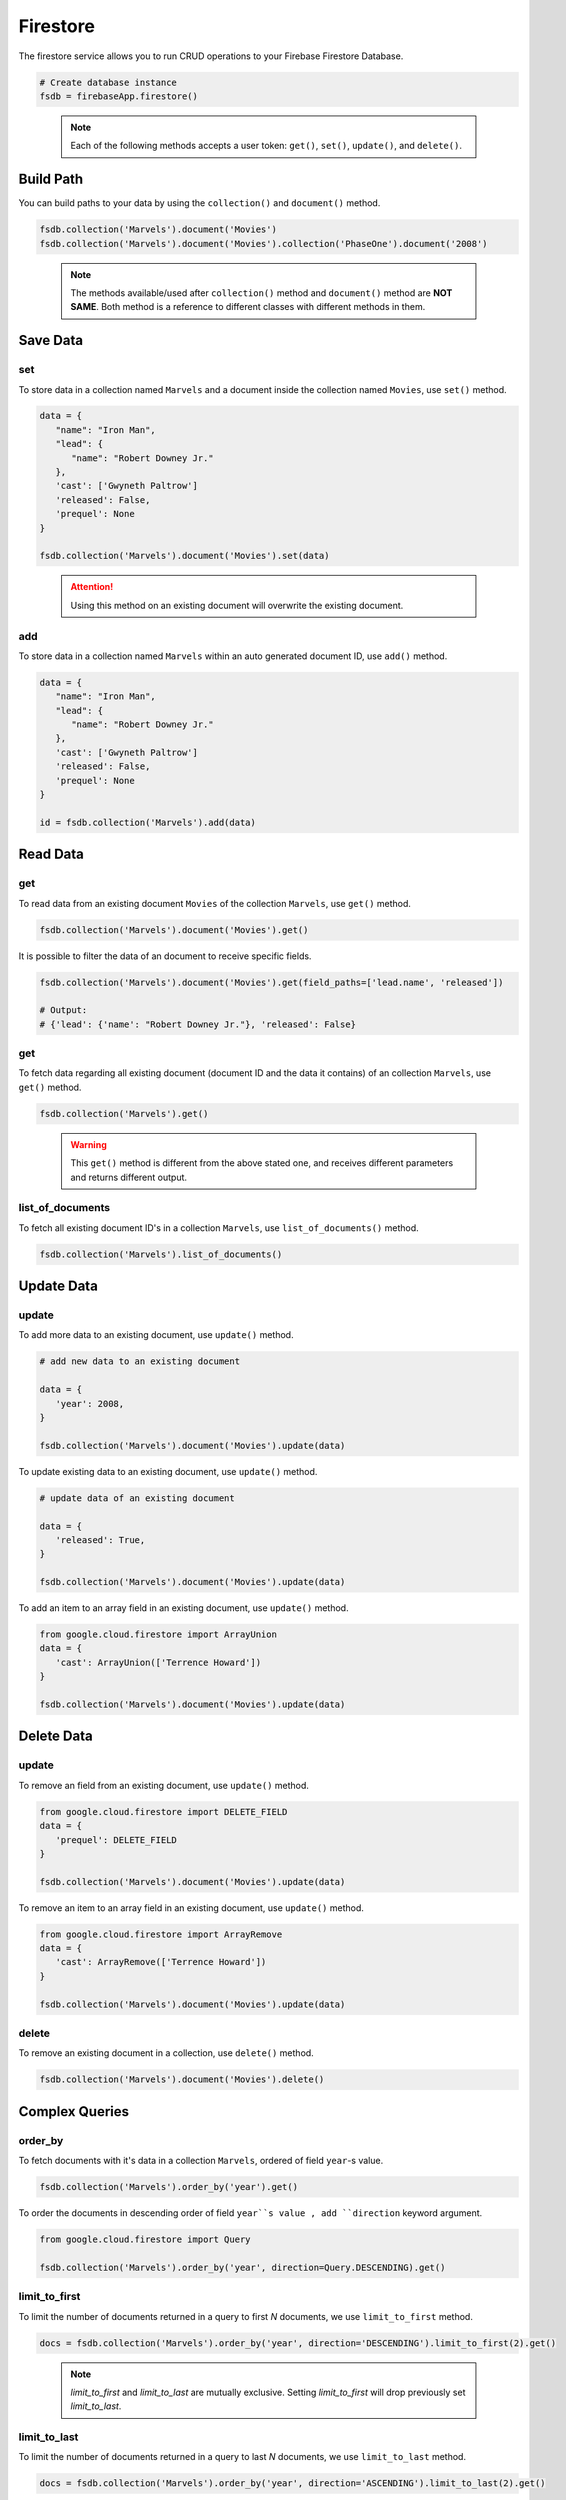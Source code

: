 Firestore
=========

The firestore service allows you to run CRUD operations to your Firebase Firestore
Database.

.. code-block:: python

   # Create database instance
   fsdb = firebaseApp.firestore()
..

   .. note::
      Each of the following methods accepts a user token:
      ``get()``,  ``set()``, ``update()``, and ``delete()``.


Build Path
----------

You can build paths to your data by using the ``collection()`` and ``document()`` method.

.. code-block:: python

   fsdb.collection('Marvels').document('Movies')
   fsdb.collection('Marvels').document('Movies').collection('PhaseOne').document('2008')

..

      .. note::
         The methods available/used after ``collection()`` method and
         ``document()`` method are **NOT SAME**. Both method is a
         reference to different classes with different methods in them.


Save Data
---------

set
^^^

To store data in a collection named ``Marvels`` and a document inside
the collection named ``Movies``, use  ``set()`` method.

.. code-block:: python

   data = {
      "name": "Iron Man",
      "lead": {
         "name": "Robert Downey Jr."
      },
      'cast': ['Gwyneth Paltrow']
      'released': False,
      'prequel': None
   }

   fsdb.collection('Marvels').document('Movies').set(data)
..

   .. attention::
      Using this method on an existing document will overwrite the existing
      document.


add
^^^

To store data in a collection named ``Marvels`` within an auto
generated document ID, use ``add()`` method.

.. code-block:: python

   data = {
      "name": "Iron Man",
      "lead": {
         "name": "Robert Downey Jr."
      },
      'cast': ['Gwyneth Paltrow']
      'released': False,
      'prequel': None
   }

   id = fsdb.collection('Marvels').add(data)
..


Read Data
---------

|document-get|
^^^^^^^^^^^^^^

.. |document-get| replace::
   get

To read data from an existing document ``Movies`` of the collection
``Marvels``, use ``get()`` method.

.. code-block:: python

   fsdb.collection('Marvels').document('Movies').get()
..



It is possible to filter the data of an document to receive specific fields.

.. code-block:: python

   fsdb.collection('Marvels').document('Movies').get(field_paths=['lead.name', 'released'])

   # Output:
   # {'lead': {'name': "Robert Downey Jr."}, 'released': False}
..


|collection-get|
^^^^^^^^^^^^^^^^

.. |collection-get| replace::
      get

To fetch data regarding all existing document (document ID and the data
it contains) of an collection ``Marvels``, use ``get()`` method.

.. code-block:: python

   fsdb.collection('Marvels').get()
..

   .. warning::
      This ``get()`` method is different from the above stated one, and
      receives different parameters and returns different output.


list_of_documents
^^^^^^^^^^^^^^^^^

To fetch all existing document ID's in a collection ``Marvels``, use
``list_of_documents()`` method.

.. code-block:: python

   fsdb.collection('Marvels').list_of_documents()
..


Update Data
-----------

update
^^^^^^

To add more data to an existing document, use ``update()`` method.

.. code-block:: python

   # add new data to an existing document

   data = {
      'year': 2008,
   }

   fsdb.collection('Marvels').document('Movies').update(data)
..



To update existing data to an existing document, use ``update()`` method.

.. code-block:: python

   # update data of an existing document

   data = {
      'released': True,
   }

   fsdb.collection('Marvels').document('Movies').update(data)
..



To add an item to an array field in an existing document, use
``update()`` method.

.. code-block:: python

   from google.cloud.firestore import ArrayUnion
   data = {
      'cast': ArrayUnion(['Terrence Howard'])
   }

   fsdb.collection('Marvels').document('Movies').update(data)
..


Delete Data
-----------

|delete-update|
^^^^^^^^^^^^^^^

.. |delete-update| replace::
      update

To remove an field from an existing document, use ``update()`` method.

.. code-block:: python

   from google.cloud.firestore import DELETE_FIELD
   data = {
      'prequel': DELETE_FIELD
   }

   fsdb.collection('Marvels').document('Movies').update(data)
..



To remove an item to an array field in an existing document, use
``update()`` method.

.. code-block:: python

   from google.cloud.firestore import ArrayRemove
   data = {
      'cast': ArrayRemove(['Terrence Howard'])
   }

   fsdb.collection('Marvels').document('Movies').update(data)
..


delete
^^^^^^

To remove an existing document in a collection, use ``delete()``
method.

.. code-block:: python

   fsdb.collection('Marvels').document('Movies').delete()
..


Complex Queries
---------------

order_by
^^^^^^^^

To fetch documents with it's data in a collection ``Marvels``, ordered 
of field ``year``-s value.

.. code-block:: python

   fsdb.collection('Marvels').order_by('year').get()
..



To order the documents in descending order of field ``year``s value
, add ``direction`` keyword argument.

.. code-block:: python

   from google.cloud.firestore import Query

   fsdb.collection('Marvels').order_by('year', direction=Query.DESCENDING).get()
..


limit_to_first
^^^^^^^^^^^^^^

To limit the number of documents returned in a query to first *N*
documents, we use ``limit_to_first`` method.

.. code-block:: python

   docs = fsdb.collection('Marvels').order_by('year', direction='DESCENDING').limit_to_first(2).get()
..

   .. note::
      `limit_to_first` and `limit_to_last` are mutually
      exclusive. Setting `limit_to_first` will drop
      previously set `limit_to_last`.


limit_to_last
^^^^^^^^^^^^^

To limit the number of documents returned in a query to last *N*
documents, we use ``limit_to_last`` method.

.. code-block:: python

   docs = fsdb.collection('Marvels').order_by('year', direction='ASCENDING').limit_to_last(2).get()
..

   .. note::
      `limit_to_first` and `limit_to_last` are mutually
      exclusive. Setting `limit_to_first` will drop
      previously set `limit_to_last`.


start_at
^^^^^^^^

To fetch documents with field ``year`` with a ``2007`` or higher will
be fetched from a collection ``Marvels``, and anything before ``2007``
will be ignored.

.. code-block:: python

   docs = fsdb.collection('Marvels').order_by('year').start_at({'year': 2007}).get()
..


start_after
^^^^^^^^^^^

To fetch documents with field ``year`` with a value greater than
``2007`` will be fetched from a collection ``Marvels``, and any
document with a value ``2007`` or less will be ignored.

.. code-block:: python

   docs = fsdb.collection('Marvels').order_by('year').start_after({'year': 2007}).get()
..


end_at
^^^^^^

To fetch documents with field ``year`` with a ``2022`` or less will
be fetched from a collection ``Marvels``, and anything after ``2022``
will be ignored.

.. code-block:: python

   docs = fsdb.collection('Marvels').order_by('year').end_at({'year': 2022}).get()
..


end_before
^^^^^^^^^^

To fetch documents with field ``year`` with a value less than
``2023`` will be fetched from a collection ``Marvels``, and any
document with a value ``2023`` or greater will be ignored.

.. code-block:: python

   docs = fsdb.collection('Marvels').order_by('year').end_before({'year': 2007}).get()
..


offset
^^^^^^

To filter out the first *N* documents from a query in collection 
``Marvels``.

.. code-block:: python

   docs = fsdb.collection('Marvels').order_by('year').offset(5).get()
..


select
^^^^^^

To filter the fields ``lead.nam`` and ``released`` to be returned from
documents in collection ``Marvels``.

.. code-block:: python

   docs = fsdb.collection('Marvels').select(['lead.name', 'released']).get()
..


where
^^^^^

To fetch all documents and its data in a collection ``Marvels`` where
a field ``year`` exists with a value less than ``2008``.

.. code-block:: python

   fsdb.collection('Marvels').where('year', '<', 2008).get()
..



To fetch all documents and its data in a collection ``Marvels`` where
a field ``year`` exists with a value less than equal to ``2008``.

.. code-block:: python

   fsdb.collection('Marvels').where('year', '<=', 2008).get()
..



To fetch all documents and its data in a collection ``Marvels`` where
a field ``released`` exists with a value equal to ``True``.

.. code-block:: python

   fsdb.collection('Marvels').where('released', '==', True).get()
..



To fetch all documents and its data in a collection ``Marvels`` where
a field ``released`` exists with a value not equal to ``False``.

.. code-block:: python

   fsdb.collection('Marvels').where('released', '!=', False).get()
..



To fetch all documents and its data in a collection ``Marvels`` where
a field ``year`` exists with a value greater than equal to ``2008``.

.. code-block:: python

   fsdb.collection('Marvels').where('year', '>=', 2008).get()
..


To fetch all documents and its data in a collection ``Marvels`` where
a field ``year`` exists with a value greater than ``2008``.

.. code-block:: python

   fsdb.collection('Marvels').where('year', '>', 2008).get()
..



To fetch all documents and its data in a collection ``Marvels`` where
a array field ``cast`` exists and contains a value ``Gwyneth Paltrow``.

.. code-block:: python

   fsdb.collection('Marvels').where('cast', 'array_contains', 'Gwyneth Paltrow').get()
..



To fetch all documents and its data in a collection ``Marvels`` where
a array field ``cast`` exists and contains either ``Gwyneth Paltrow``
or ``Terrence Howard`` as a value.

.. code-block:: python

   fsdb.collection('Marvels').where('cast', 'array_contains_any', ['Gwyneth Paltrow', 'Terrence Howard']).get()
..



To fetch all documents and its data in a collection ``Marvels`` where
a field ``lead.name`` exists with a value ``Robert Downey Jr.`` or
``Benedict Cumberbatch``.

.. code-block:: python

   fsdb.collection('Marvels').where('lead.name', 'in', ['Robert Downey Jr.', 'Benedict Cumberbatch']).get()
..



To fetch all documents and its data in a collection ``Marvels`` where
a field ``lead.name`` exists without a value ``Robert Downey Jr.`` or
``Benedict Cumberbatch``.

.. code-block:: python

   fsdb.collection('Marvels').where('lead.name', 'not-in', ['Robert Downey Jr.', 'Benedict Cumberbatch']).get()
..



To fetch all documents and its data in a collection ``Marvels`` where
a array field ``cast`` exists with a value ``Gwyneth Paltrow``.

.. code-block:: python

   fsdb.collection('Marvels').where('cast', 'in', [['Gwyneth Paltrow']]).get()
..
